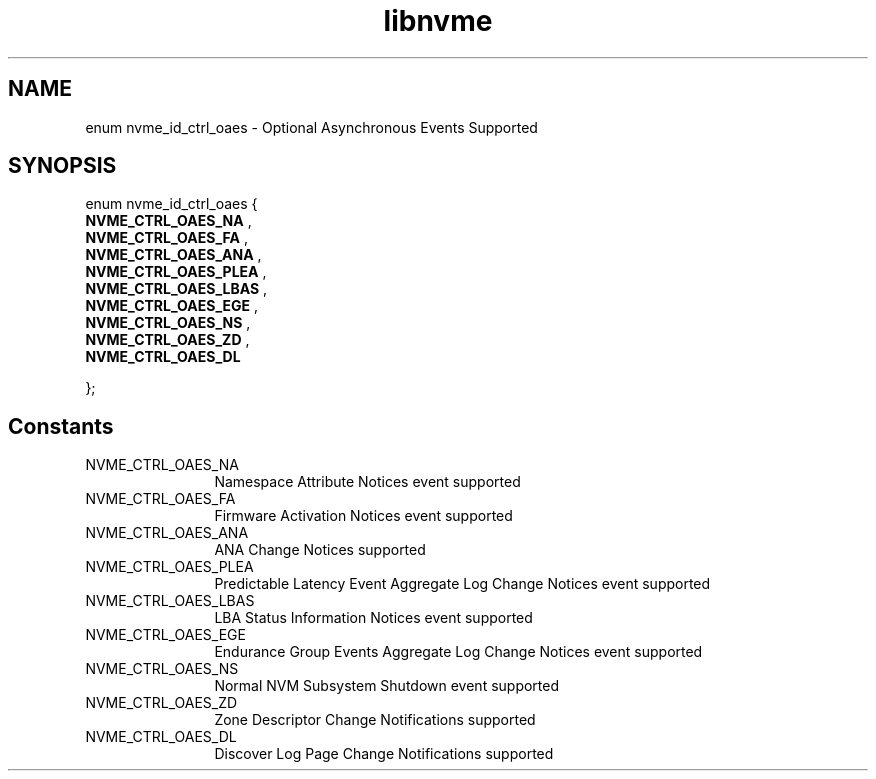 .TH "libnvme" 9 "enum nvme_id_ctrl_oaes" "February 2022" "API Manual" LINUX
.SH NAME
enum nvme_id_ctrl_oaes \- Optional Asynchronous Events Supported
.SH SYNOPSIS
enum nvme_id_ctrl_oaes {
.br
.BI "    NVME_CTRL_OAES_NA"
, 
.br
.br
.BI "    NVME_CTRL_OAES_FA"
, 
.br
.br
.BI "    NVME_CTRL_OAES_ANA"
, 
.br
.br
.BI "    NVME_CTRL_OAES_PLEA"
, 
.br
.br
.BI "    NVME_CTRL_OAES_LBAS"
, 
.br
.br
.BI "    NVME_CTRL_OAES_EGE"
, 
.br
.br
.BI "    NVME_CTRL_OAES_NS"
, 
.br
.br
.BI "    NVME_CTRL_OAES_ZD"
, 
.br
.br
.BI "    NVME_CTRL_OAES_DL"

};
.SH Constants
.IP "NVME_CTRL_OAES_NA" 12
Namespace Attribute Notices event supported
.IP "NVME_CTRL_OAES_FA" 12
Firmware Activation Notices event supported
.IP "NVME_CTRL_OAES_ANA" 12
ANA Change Notices supported
.IP "NVME_CTRL_OAES_PLEA" 12
Predictable Latency Event Aggregate Log
Change Notices event supported
.IP "NVME_CTRL_OAES_LBAS" 12
LBA Status Information Notices event supported
.IP "NVME_CTRL_OAES_EGE" 12
Endurance Group Events Aggregate Log Change
Notices event supported
.IP "NVME_CTRL_OAES_NS" 12
Normal NVM Subsystem Shutdown event supported
.IP "NVME_CTRL_OAES_ZD" 12
Zone Descriptor Change Notifications supported
.IP "NVME_CTRL_OAES_DL" 12
Discover Log Page Change Notifications supported
